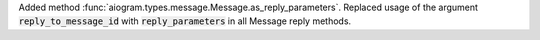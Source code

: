 Added method :func:`aiogram.types.message.Message.as_reply_parameters`.
Replaced usage of the argument :code:`reply_to_message_id` with :code:`reply_parameters`
in all Message reply methods.
